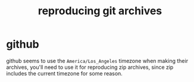 #+TITLE: reproducing git archives

* github
github seems to use the ~America/Los_Angeles~ timezone when making
their archives, you'll need to use it for reproducing zip archives,
since zip includes the current timezone for some reason.
